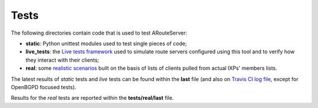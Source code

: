 Tests
=====

The following directories contain code that is used to test ARouteServer:

- **static**: Python unittest modules used to test single pieces of code;

- **live_tests**: the `Live tests framework <https://arouteserver.readthedocs.io/en/latest/LIVETESTS.html>`_ used to simulate route servers configured using this tool and to verify how they interact with their clients;

- **real**: some `realistic scenarios <https://arouteserver.readthedocs.io/en/latest/REALTESTS.html>`_ built on the basis of lists of clients pulled from actual IXPs' members lists.

The latest results of *static* tests and *live* tests can be found within the **last** file (and also on `Travis CI log file <https://travis-ci.org/pierky/arouteserver/>`_, except for OpenBGPD focused tests).

Results for the *real* tests are reported within the **tests/real/last** file.
